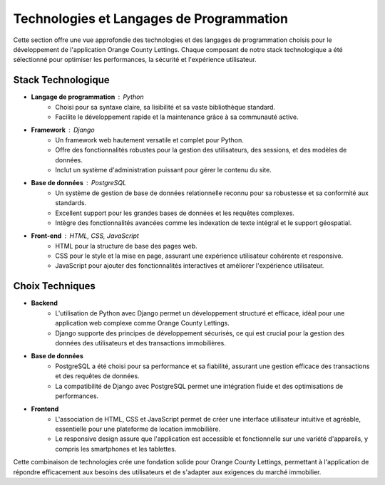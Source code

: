 .. _technologies_et_langages:

Technologies et Langages de Programmation
=========================================

Cette section offre une vue approfondie des technologies et des langages de programmation choisis pour le développement de l'application Orange County Lettings. Chaque composant de notre stack technologique a été sélectionné pour optimiser les performances, la sécurité et l'expérience utilisateur.

Stack Technologique
-------------------

- **Langage de programmation** : Python
   - Choisi pour sa syntaxe claire, sa lisibilité et sa vaste bibliothèque standard.
   - Facilite le développement rapide et la maintenance grâce à sa communauté active.

- **Framework** : Django
   - Un framework web hautement versatile et complet pour Python.
   - Offre des fonctionnalités robustes pour la gestion des utilisateurs, des sessions, et des modèles de données.
   - Inclut un système d'administration puissant pour gérer le contenu du site.

- **Base de données** : PostgreSQL
   - Un système de gestion de base de données relationnelle reconnu pour sa robustesse et sa conformité aux standards.
   - Excellent support pour les grandes bases de données et les requêtes complexes.
   - Intègre des fonctionnalités avancées comme les indexation de texte intégral et le support géospatial.

- **Front-end** : HTML, CSS, JavaScript
   - HTML pour la structure de base des pages web.
   - CSS pour le style et la mise en page, assurant une expérience utilisateur cohérente et responsive.
   - JavaScript pour ajouter des fonctionnalités interactives et améliorer l'expérience utilisateur.

Choix Techniques
----------------

- **Backend**
   - L'utilisation de Python avec Django permet un développement structuré et efficace, idéal pour une application web complexe comme Orange County Lettings.
   - Django supporte des principes de développement sécurisés, ce qui est crucial pour la gestion des données des utilisateurs et des transactions immobilières.

- **Base de données**
   - PostgreSQL a été choisi pour sa performance et sa fiabilité, assurant une gestion efficace des transactions et des requêtes de données.
   - La compatibilité de Django avec PostgreSQL permet une intégration fluide et des optimisations de performances.

- **Frontend**
   - L'association de HTML, CSS et JavaScript permet de créer une interface utilisateur intuitive et agréable, essentielle pour une plateforme de location immobilière.
   - Le responsive design assure que l'application est accessible et fonctionnelle sur une variété d'appareils, y compris les smartphones et les tablettes.

Cette combinaison de technologies crée une fondation solide pour Orange County Lettings, permettant à l'application de répondre efficacement aux besoins des utilisateurs et de s'adapter aux exigences du marché immobilier.
